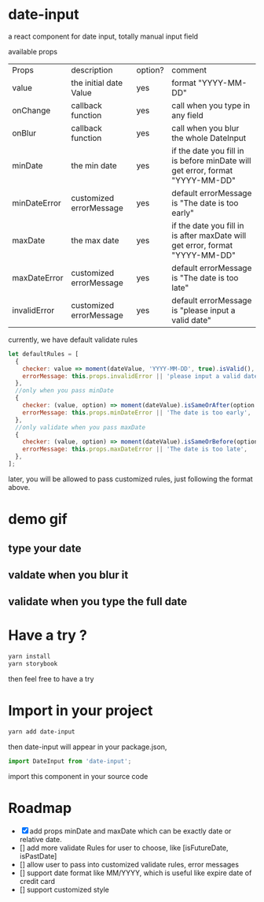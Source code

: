* date-input
a react component for date input, totally manual input field

available props

| Props        | description             | option? | comment                                                                       |
| value        | the initial date Value  | yes     | format "YYYY-MM-DD"                                                           |
| onChange     | callback function       | yes     | call when you type in any field                                               |
| onBlur       | callback function       | yes     | call when you blur the whole DateInput                                        |
| minDate      | the min date            | yes     | if the date you fill in is before minDate will get error, format "YYYY-MM-DD" |
| minDateError | customized errorMessage | yes     | default errorMessage is "The date is too early"                               |
| maxDate      | the max date            | yes     | if the date you fill in is after maxDate will get error, format "YYYY-MM-DD"  |
| maxDateError | customized errorMessage | yes     | default errorMessage is "The date is too late"                                |
| invalidError | customized errorMessage | yes     | default errorMessage is "please input a valid date"                           |

currently, we have default validate rules
#+BEGIN_SRC js
    let defaultRules = [
      {
        checker: value => moment(dateValue, 'YYYY-MM-DD', true).isValid(),
        errorMessage: this.props.invalidError || 'please input a valid date',
      },
      //only when you pass minDate
      {
        checker: (value, option) => moment(dateValue).isSameOrAfter(option.minDate),
        errorMessage: this.props.minDateError || 'The date is too early',
      },
      //only validate when you pass maxDate
      {
        checker: (value, option) => moment(dateValue).isSameOrBefore(option.maxDate),
        errorMessage: this.props.maxDateError || 'The date is too late',
      },
    ];
#+END_SRC

later, you will be allowed to pass customized rules, just following the format above.
* demo gif
** type your date
[[file:doc/dateInput.gif]]

** valdate when you blur it
[[file:doc/dateInput-validateOnBlur.gif]]

** validate when you type the full date
[[file:doc/dateInput-validateOnFinish.gif]]
* Have a try ?

#+BEGIN_SRC zsh
yarn install
yarn storybook
#+END_SRC

then feel free to have a try

* Import in your project
#+BEGIN_SRC zsh
yarn add date-input
#+END_SRC

then date-input will appear in your package.json,

#+BEGIN_SRC js
import DateInput from 'date-input';
#+END_SRC

import this component in your source code

* Roadmap
  + [X] add props minDate and maxDate which can be exactly date or relative date.
  + [] add more validate Rules for user to choose, like [isFutureDate, isPastDate]
  + [] allow user to pass into customized validate rules, error messages
  + [] support date format like MM/YYYY, which is useful like expire date of credit card
  + [] support customized style

